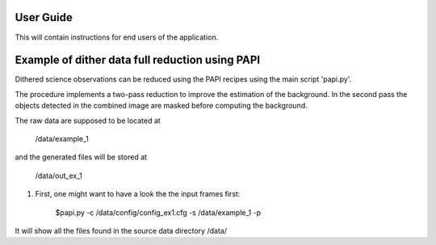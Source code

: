 User Guide
==========

This will contain instructions for end users of the application.


Example of dither data full reduction using PAPI
================================================

Dithered science observations can be reduced using the PAPI recipes using the 
main script 'papi.py'.

The procedure implements a two-pass reduction to improve the estimation of the 
background. In the second pass the objects detected in the combined image are
masked before computing the background.


The raw data are supposed to be located at 

        /data/example_1 
        
and the generated files will be stored at 

        /data/out_ex_1  

1) First, one might want to have a look the the input frames first:

    $papi.py -c /data/config/config_ex1.cfg -s /data/example_1 -p
    
It will show all the files found in the source data directory /data/
